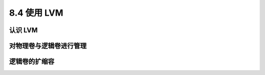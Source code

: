 ==================
8.4 使用 LVM
==================

认识 LVM
--------------------

对物理卷与逻辑卷进行管理
--------------------------------

逻辑卷的扩缩容
-----------------------

